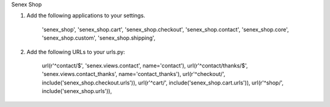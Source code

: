 Senex Shop

1. Add the following applications to your settings.

    'senex_shop',
    'senex_shop.cart',
    'senex_shop.checkout',
    'senex_shop.contact',
    'senex_shop.core',
    'senex_shop.custom',
    'senex_shop.shipping',

2. Add the following URLs to your urls.py:

                       url(r'^contact/$', 'senex.views.contact', name='contact'),
                       url(r'^contact/thanks/$', 'senex.views.contact_thanks', name='contact_thanks'),
                       url(r'^checkout/', include('senex_shop.checkout.urls')),
                       url(r'^cart/', include('senex_shop.cart.urls')),
                       url(r'^shop/', include('senex_shop.urls')),



